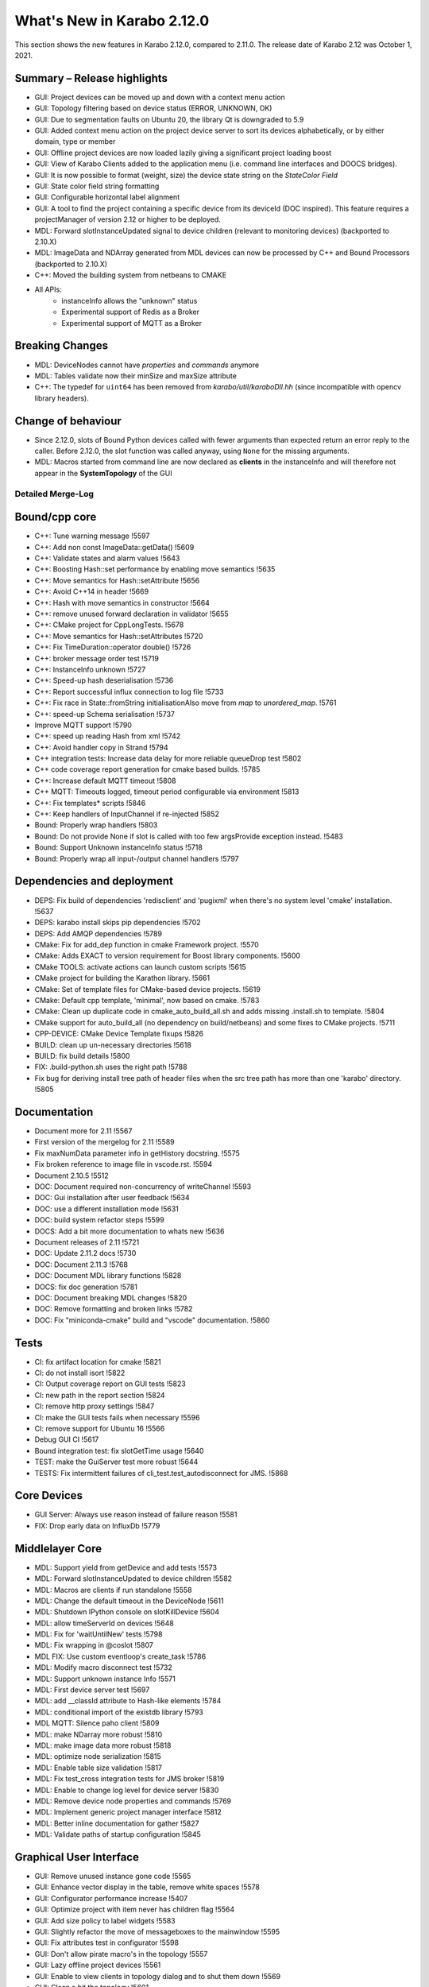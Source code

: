 ..
  Copyright (C) European XFEL GmbH Schenefeld. All rights reserved.

***************************
What's New in Karabo 2.12.0
***************************

This section shows the new features in Karabo 2.12.0, compared to 2.11.0. The release date of Karabo 2.12 was October 1, 2021.

Summary – Release highlights
++++++++++++++++++++++++++++

- GUI: Project devices can be moved up and down with a context menu action
- GUI: Topology filtering based on device status (ERROR, UNKNOWN, OK)
- GUI: Due to segmentation faults on Ubuntu 20, the library Qt is downgraded to 5.9
- GUI: Added context menu action on the project device server to sort its devices alphabetically, or by either domain, type or member
- GUI: Offline project devices are now loaded lazily giving a significant project loading boost
- GUI: View of Karabo Clients added to the application menu (i.e. command line interfaces and DOOCS bridges).
- GUI: It is now possible to format (weight, size) the device state string on the `StateColor Field`
- GUI: State color field string formatting
- GUI: Configurable horizontal label alignment
- GUI: A tool to find the project containing a specific device from its deviceId (DOC inspired).
  This feature requires a projectManager of version 2.12 or higher to be deployed.

- MDL: Forward slotInstanceUpdated signal to device children (relevant to monitoring devices) (backported to 2.10.X)
- MDL: ImageData and NDArray generated from MDL devices can now be processed by C++ and Bound Processors (backported to 2.10.X)

- C++: Moved the building system from netbeans to CMAKE

- All APIs:
    - instanceInfo allows the "unknown" status
    - Experimental support of Redis as a Broker
    - Experimental support of MQTT as a Broker


Breaking Changes
++++++++++++++++

- MDL: DeviceNodes cannot have *properties* and *commands* anymore
- MDL: Tables validate now their minSize and maxSize attribute
- C++: The typedef for ``uint64`` has been removed from `karabo/util/karaboDll.hh` (since incompatible with opencv library headers).

Change of behaviour
+++++++++++++++++++

- Since 2.12.0, slots of Bound Python devices called with fewer arguments than
  expected return an error reply to the caller. Before 2.12.0, the slot function
  was called anyway, using ``None`` for the missing arguments.

- MDL: Macros started from command line are now declared as **clients** in the instanceInfo and will therefore not appear in the **SystemTopology** of the GUI


Detailed Merge-Log
==================


Bound/cpp core
++++++++++++++

- C++: Tune warning message !5597
- C++: Add non const ImageData::getData() !5609
- C++: Validate states and alarm values !5643
- C++: Boosting Hash::set performance by enabling move semantics !5635
- C++: Move semantics for Hash::setAttribute !5656
- C++: Avoid C++14 in header !5669
- C++: Hash with move semantics in constructor !5664
- C++: remove unused forward declaration in validator !5655
- C++: CMake project for CppLongTests. !5678
- C++: Move semantics for Hash::setAttributes !5720
- C++: Fix TimeDuration::operator double() !5726
- C++: broker message order test !5719
- C++: InstanceInfo unknown !5727
- C++: Speed-up hash deserialisation !5736
- C++: Report successful influx connection to log file !5733
- C++: Fix race in State::fromString initialisationAlso move from `map` to `unordered_map`. !5761
- C++: speed-up Schema serialisation !5737
- Improve MQTT support !5790
- C++: speed up reading Hash from xml !5742
- C++: Avoid handler copy in Strand !5794
- C++ integration tests: Increase data delay for more reliable queueDrop test !5802
- C++ code coverage report generation for cmake based builds. !5785
- C++: Increase default MQTT timeout !5808
- C++ MQTT: Timeouts logged, timeout period configurable via environment !5813
- C++: Fix templates* scripts !5846
- C++: Keep handlers of InputChannel if re-injected !5852
- Bound: Properly wrap handlers !5803
- Bound: Do not provide None if slot is called with too few argsProvide exception instead. !5483
- Bound: Support Unknown instanceInfo status !5718
- Bound: Properly wrap all input-/output channel handlers !5797


Dependencies and deployment
+++++++++++++++++++++++++++

- DEPS: Fix build of dependencies 'redisclient' and 'pugixml' when there's no system level 'cmake' installation. !5637
- DEPS: karabo install skips pip dependencies !5702
- DEPS: Add AMQP dependencies !5789
- CMake: Fix for add_dep function in cmake Framework project. !5570
- CMake: Adds EXACT to version requirement for Boost library components. !5600
- CMake TOOLS: activate actions can launch custom scripts !5615
- CMake project for building the Karathon library. !5661
- CMake: Set of template files for CMake-based device projects. !5619
- CMake: Default cpp template, 'minimal', now based on cmake. !5783
- CMake: Clean up duplicate code in cmake_auto_build_all.sh and adds missing .install.sh to template. !5804
- CMake support for auto_build_all (no dependency on build/netbeans) and some fixes to CMake projects. !5711
- CPP-DEVICE: CMake Device Template fixups !5826
- BUILD: clean up un-necessary directories !5618
- BUILD: fix build details !5800
- FIX: .build-python.sh uses the right path !5788
- Fix bug for deriving install tree path of header files when the src tree path has more than one 'karabo' directory. !5805


Documentation
+++++++++++++

- Document more for 2.11 !5567
- First version of the mergelog for 2.11 !5589
- Fix maxNumData parameter info in getHistory docstring. !5575
- Fix broken reference to image file in vscode.rst. !5594
- Document 2.10.5 !5512
- DOC: Document required non-concurrency of writeChannel !5593
- DOC: Gui installation after user feedback !5634
- DOC: use a different installation mode !5631
- DOC: build system refactor steps !5599
- DOCS: Add a bit more documentation to whats new !5636
- Document releases of 2.11 !5721
- DOC: Update 2.11.2 docs !5730
- DOC: Document 2.11.3 !5768
- DOC: Document MDL library functions !5828
- DOCS: fix doc generation !5781
- DOC: Document breaking MDL changes !5820
- DOC: Remove formatting and broken links !5782
- DOC: Fix "miniconda-cmake" build and "vscode" documentation. !5860


Tests
+++++

- CI: fix artifact location for cmake !5821
- CI: do not install isort !5822
- CI: Output coverage report on GUI tests !5823
- CI: new path in the report section !5824
- CI: remove http proxy settings !5847
- CI: make the GUI tests fails when necessary !5596
- CI: remove support for Ubuntu 16 !5566
- Debug GUI CI !5617
- Bound integration test: fix slotGetTime usage !5640
- TEST: make the GuiServer test more robust !5644
- TESTS: Fix intermittent failures of cli_test.test_autodisconnect for JMS. !5868


Core Devices
++++++++++++

- GUI Server: Always use reason instead of failure reason !5581
- FIX: Drop early data on InfluxDb !5779


Middlelayer Core
++++++++++++++++

- MDL: Support yield from getDevice and add tests !5573
- MDL: Forward slotInstanceUpdated to device children !5582
- MDL: Macros are clients if run standalone !5558
- MDL: Change the default timeout in the DeviceNode !5611
- MDL: Shutdown IPython console on slotKillDevice !5604
- MDL: allow timeServerId on devices !5648
- MDL: Fix for 'waitUntilNew' tests !5798
- MDL: Fix wrapping in @coslot !5807
- MDL FIX: Use custom eventloop's create_task !5786
- MDL: Modify macro disconnect test !5732
- MDL: Support unknown instance Info !5571
- MDL: First device server test !5697
- MDL: add __classId attribute to Hash-like elements !5784
- MDL: conditional import of the existdb library !5793
- MDL MQTT: Silence paho client !5809
- MDL: make NDarray more robust !5810
- MDL: make image data more robust !5818
- MDL: optimize node serialization !5815
- MDL: Enable table size validation !5817
- MDL: Fix test_cross integration tests for JMS broker !5819
- MDL: Enable to change log level for device server !5830
- MDL: Remove device node properties and commands !5769
- MDL: Implement generic project manager interface !5812
- MDL: Better inline documentation for gather !5827
- MDL: Validate paths of startup configuration !5845


Graphical User Interface
++++++++++++++++++++++++


- GUI: Remove unused instance gone code !5565
- GUI: Enhance vector display in the table, remove white spaces !5578
- GUI: Configurator performance increase !5407
- GUI: Optimize project with item never has children flag !5564
- GUI: Add size policy to label widgets !5583
- GUI: Slightly refactor the move of messageboxes to the mainwindow !5595
- GUI: Fix attributes test in configurator !5598
- GUI: Don't allow pirate macro's in the topology !5557
- GUI: Lazy offline project devices !5561
- GUI: Enable to view clients in topology dialog and to shut them down !5569
- GUI: Clean a bit the topology !5601
- GUI: Minor cleanup for the system topology !5606
- GUI: Remove all nodes in the topology if not needed anymore !5605
- GUI: Account for lazy schema loading when clicking on project configurations !5608
- GUI: Performance update for project, define roles !5400
- GUI: Remove bookkeeping of model indexes for navigation models !5580
- GUI: Pop early in the topology !5629
- GUI server: turn off logs on request !5590
- GUI: subscribe to logs only if the panel is open !5592
- GUI: Support jpeg decoding in the GUI (openCV) !5628
- GUI: Enable to sort devices in the project alphabetically, by domain/type/member !5632
- GUI: Enable to move devices inside the project !5616
- GUI: Add instanceInfo icons !5633
- GUI: Move help to the right in app menu !5641
- GUI: More separate macos testing !5639
- GUI: Fix project icon !5638
- GUI: Remove unnecessary layout change !5627
- GUI: Postpone request queue after login !5645
- GUI: Version independent code between 5.9 and 5.12 !5647
- GUI: Adjust topology to latest review !5650
- GUI: Downgrade the Qt dependencies (qt, pyqtgraph) !5649
- GUI: Fix images not showing properly if ROI is selected !5657
- GUI: Maintain selection on header double click !5659
- GUI: Fix weakref handling in reconfigure reply !5665
- GUI: Protect against not found exceptions !5667
- GUI: Enable state color field to have font formatting !5663
- GUI: Protect font sizes on the field from editing faulty values !5673
- GUI: Move pyqtgraph back to 0.11.1 !5672
- GUI: Protect unregister from mediator events !5677
- GUI: Protect line edit from wrong input !5681
- GUI: Add horizontal alignment to label widgets !5579
- GUI: Graceful discard in messagebox unregister !5680
- GUI: Protect scene view delete on close event from races !5676
- GUI: Protect deferred trend graph updates !5675
- GUI: Enable to show uint16 images (bpp12) !5691
- GUI: Update alarm column on alarm update !5694
- GUI: Protect show event of scene panel !5698
- GUI: Protect levels dialog from false input !5699
- GUI: Mediator test and discard in event map !5701
- Common: Increase const coverage definition !5696
- GUI: Show server in topology if requested !5695
- GUI: Pop device node graceful in topology !5690
- GUI: Add fast path filter in SystemTopology !5709
- GUI: Add unknown exception test case to message parsing !5712
- GUI: Redirect official RTD documentation !5486
- GUI: Remove classId check on configuration retrieval !5714
- GUI: Add project item model test !5708
- GUI: Realign topology hash according to host names !5670
- GUI: Remove flake8 warnings from setup !5725
- GUI: Clean max number limit and move away from const !5731
- GUI: Add a bunch of topology tests !5735
- GUI: Provide configuration drop handler test !5729
- GUI: Refactor and cleanup dialogs !5724
- GUI: Test the base application !5738
- GUI: Remove state icon code !5740
- GUI: Provide unit test for network singleton !5739
- GUI: Validate navigation panel search entries !5722
- GUI: Test binding default !5745
- GUI: Test topology utils !5743
- GUI: Link widgets use label model but dont have alignment !5746
- GUI: Protect for XMLDefModel grouping !5723
- GUI: Protect QSettings during tests !5751
- GUI: Test the alarm panel !5744
- GUI: Test the log panel and log widget !5750
- GUI: Fix moving items in design mode when scene view is small !5577
- GUI: Handle the subscribe logs reply of the gui server !5755
- GUI: Test the popup widget !5747
- GUI: Test the tipps & tricks wizard !5756
- GUI: Use has_changes in comparison dialog for configurations !5760
- GUI: Test the login dialog !5764
- GUI: Test the format label dialog !5766
- GUI: Test the app configuration dialog !5759
- GUI: Test the about dialog !5765
- GUI: Test the configurator more !5762
- GUI: Test the client topology dialog !5773
- GUI: Test the pen dialogs !5772
- GUI: Test list edit dialog !5771
- GUI: Test the device capability dialog !5774
- GUI: Table view and model tests for base table controller !5770
- GUI: Test the configuration from name dialog !5775
- GUI: Fix configurator blank page !5767
- GUI: Test the configuration from past dialog !5776
- GUI: Test the navigation panels more through !5758
- GUI: Enable to subclass table widgets for filter models !5752
- GUI: Adds version information to about dialog of Karabo GUI. !5806
- GUI: Project configuration dialog erase attributes on sanitize !5778
- GUI: Filter for health status !5693
- GUI: Image Item carefuly cleaning !5550
- GUI: Load project with a specified device. !5825
- GUI: Provide message box test and fix the copy&select option !5829
- GUI: Fix bug for long-running searches of projects by device_id part. !5831
- GUI: Enable to configure logs via slotLoggerPriority !5832
- GUI: Fix button sync in update dialog !5833
- GUI: Add more imports to graph image api !5834
- GUI: Refactor the array function for bindings !5835
- GUI: Protect against missing archive in instanceInfo !5837
- GUI: Tooltip timestamp protection in detector graph !5839
- GUI: Change Exception catching in eval widget !5836
- GUI: Remove explicit state code configurator !5842
- GUI: Notify in logging panel project conflicts !5840
- GUI: Enable to copy & paste from application log !5841
- GUI: Protect graph view configuration from config without items !5838
- GUI: Add None checks on coercing boolean !5844
- GUI: Move the signalServerConnectionChanged !5851
- GUI: Fix direct attempt for karabo cinema !5854
- GUI: Change the logging colors, make warning more visible !5853
- GUI: Fix theatre direct connection !5858
- Display device ids matching a given id part in "find projects with device". !5849
- GUI: Enable token to be in params in the generic protocol !5859
- GUI: Test the sticker widget dialog !5843
- GUI Protocol: use requestGeneric to call ProjectManager's slotListProjectsWithDevice. !5856
- GUI: Protect against wrong state values in table !5862
- GUI: Enable quick delete in project with hotkey !5863
- GUI: Order ui files for project dialogs !5864
- GUI: Adapt sticker test for macOS !5866
- GUI: Adapt ui path in setup file !5865
